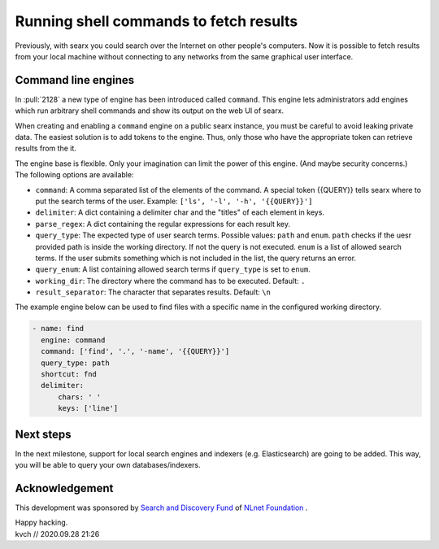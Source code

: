 ========================================
Running shell commands to fetch results
========================================

Previously, with searx you could search over the Internet on other people's
computers. Now it is possible to fetch results from your local machine without
connecting to any networks from the same graphical user interface.


Command line engines
====================

In :pull:`2128` a new type of engine has been introduced called ``command``.
This engine lets administrators add engines which run arbitrary shell commands
and show its output on the web UI of searx.

When creating and enabling a ``command`` engine on a public searx instance,
you must be careful to avoid leaking private data. The easiest solution
is to add tokens to the engine. Thus, only those who have the appropriate token
can retrieve results from the it.

The engine base is flexible. Only your imagination can limit the power of this engine. (And
maybe security concerns.) The following options are available:

* ``command``: A comma separated list of the elements of the command. A special token {{QUERY}} tells searx where to put the search terms of the user. Example: ``['ls', '-l', '-h', '{{QUERY}}']``
* ``delimiter``: A dict containing a delimiter char and the "titles" of each element in keys.
* ``parse_regex``: A dict containing the regular expressions for each result key.
* ``query_type``: The expected type of user search terms. Possible values: ``path`` and ``enum``. ``path`` checks if the uesr provided path is inside the working directory. If not the query is not executed. ``enum`` is a list of allowed search terms. If the user submits something which is not included in the list, the query returns an error.
* ``query_enum``: A list containing allowed search terms if ``query_type`` is set to ``enum``.
* ``working_dir``: The directory where the command has to be executed. Default: ``.``
* ``result_separator``: The character that separates results. Default: ``\n``
 

The example engine below can be used to find files with a specific name in the configured
working directory.

.. code:: yaml

  - name: find
    engine: command
    command: ['find', '.', '-name', '{{QUERY}}']
    query_type: path
    shortcut: fnd
    delimiter:
        chars: ' '
        keys: ['line']


Next steps
==========

In the next milestone, support for local search engines and indexers (e.g. Elasticsearch)
are going to be added. This way, you will be able to query your own databases/indexers.

Acknowledgement
===============

This development was sponsored by `Search and Discovery Fund`_ of `NLnet Foundation`_ .

.. _Search and Discovery Fund: https://nlnet.nl/discovery
.. _NLnet Foundation: https://nlnet.nl/


| Happy hacking.
| kvch // 2020.09.28 21:26
